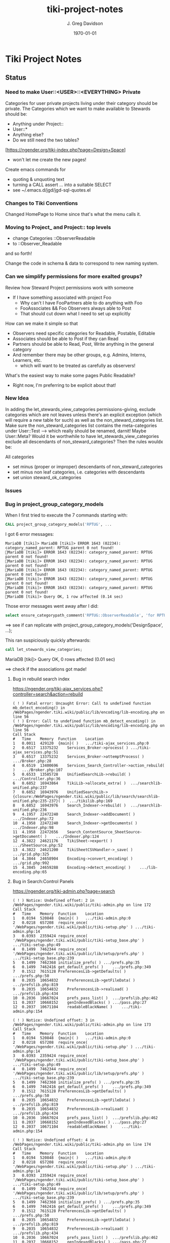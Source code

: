 #+TITLE: tiki-project-notes
#+DATE: \today
#+AUTHOR: J. Greg Davidson
#+EMAIL: greg.davidson@gmail.com
#+OPTIONS: ^:{}
#+latex_header: \usepackage[margin=0.5in]{geometry}

* Tiki Project Notes

** Status

*** Need to make User::<USER>::<EVERYTHING> Private

Categories for user private projects living under their category
should be private.  The Categories which we want to make available
to Stewards should be:
- Anything under Project::
- User::*
- Anything else?
- Do we still need the two tables?

[https://ngender.org/tiki-index.php?page=Design+Space]
- won't let me create the new pages!

Create emacs commands for
- quoting & unquoting text
- turning a CALL assert ... into a suitable SELECT
- see ~/.emacs.d/jgd/jgd-sql-quotes.el

*** Changes to Tiki Conventions

Changed HomePage to Home since that's what the menu calls it.

*** Moving to Project_ and Project:: top levels

- change Categories ::ObserverReadable
- to ::Observer_Readable
and so forth!

Change the code in schema & data to correspond to new naming system.


*** Can we simplify permissions for more exalted groups?

Review how Steward Project permissions work with someone
- If I have something associated with project Foo
	- Why can't I have FooPartners able to do anything with Foo
	- FooAssociates && Foo Observers always able to Post
	- That should cut down what I need to set up explicitly

How can we make it simple so that
- Observers need specific categories for Readable, Postable, Editable
- Associates should be able to Post if they can Read
- Partners should be able to Read, Post, Write anything in the general category
- And remember there may be other groups, e.g. Admins, Interns, Learners, etc.
	- which will want to be treated as carefully as observers!

What's the easiest way to make some pages Public Readable?
- Right now, I'm preferring to be explicit about that!

*** New Idea

In adding the let_stewards_view_categories
permissions-giving, exclude categories which are not leaves
unless there's an explicit exception (which will require a
new table for such) as well as the non_steward_categories
list.  Make sure the non_steward_categories list contains
the meta-categories under User::Test --> which really should
be renamed, darnit!  Maybe User::Meta?  Would it be
worthwhile to have let_stewards_view_categories exclude all
descendants of non_steward_categories?  Then the rules wouldx
be:

All categories
- set minus (proper or improper) descendants of non_steward_categories
- set minus non leaf categories, i.e. categories with descendants
- set union steward_ok_categories

*** Issues

*** Bug in project_group_category_models

When I first tried to execute the 7 commands starting with:
#+BEGIN_SRC sql
CALL project_group_category_models('RPTUG', ...
#+END_SRC
I got 6 error messages:
#+BEGIN_SRC
MariaDB [tiki]> MariaDB [tiki]> ERROR 1643 (02234): category_named_parent: RPTUG parent 0 not found!
MariaDB [tiki]> ERROR 1643 (02234): category_named_parent: RPTUG parent 0 not found!
MariaDB [tiki]> ERROR 1643 (02234): category_named_parent: RPTUG parent 0 not found!
MariaDB [tiki]> ERROR 1643 (02234): category_named_parent: RPTUG parent 0 not found!
MariaDB [tiki]> ERROR 1643 (02234): category_named_parent: RPTUG parent 0 not found!
MariaDB [tiki]> ERROR 1643 (02234): category_named_parent: RPTUG parent 0 not found!
MariaDB [tiki]> Query OK, 1 row affected (0.14 sec)
#+END_SRC
Those error messages went away after I did:
#+BEGIN_SRC sql
select ensure_categorypath_comment('RPTUG::ObserverReadable', 'for RPTUG');
#+END_SRC

==> see if can replicate with project_group_category_models('DesignSpace', ...);

This ran suspiciously quickly afterwards:
#+BEGIN_SRC sql
call let_stewards_view_categories;
#+END_SRC
MariaDB [tiki]> Query OK, 0 rows affected (0.01 sec)

==> check if the associations got made!

**** Bug in rebuild search index

https://ngender.org/tiki-ajax_services.php?controller=search&action=rebuild

#+BEGIN_SRC
( ! ) Fatal error: Uncaught Error: Call to undefined function mb_detect_encoding() in /WebPages/ngender.tiki.wiki/public/lib/encoding/lib-encoding.php on line 56
( ! ) Error: Call to undefined function mb_detect_encoding() in /WebPages/ngender.tiki.wiki/public/lib/encoding/lib-encoding.php on line 56
Call Stack
#	Time	Memory	Function	Location
1	0.0011	429120	{main}( )	.../tiki-ajax_services.php:0
2	0.6517	13375232	Services_Broker->process( )	.../tiki-ajax_services.php:51
3	0.6517	13375232	Services_Broker->attemptProcess( )	.../Broker.php:28
4	0.6519	13400696	Services_Search_Controller->action_rebuild( )	.../Broker.php:107
5	0.6533	13585728	UnifiedSearchLib->rebuild( )	.../Controller.php:36
6	0.6852	16943864	TikiLib->allocate_extra( )	.../searchlib-unified.php:237
7	0.6852	16943976	UnifiedSearchLib->{closure:/WebPages/ngender.tiki.wiki/public/lib/search/searchlib-unified.php:235-237}( )	.../tikilib.php:169
8	0.6852	16943976	Search_Indexer->rebuild( )	.../searchlib-unified.php:236
9	4.1957	22472240	Search_Indexer->addDocument( )	.../Indexer.php:72
10	4.1958	22472240	Search_Indexer->getDocuments( )	.../Indexer.php:98
11	4.1958	22472656	Search_ContentSource_SheetSource->getDocument( )	.../Indexer.php:124
12	4.3822	24621176	TikiSheet->export( )	.../SheetSource.php:52
13	4.3822	24621200	TikiSheetCSVHandler->_save( )	.../grid.php:325
14	4.3844	24658904	Encoding->convert_encoding( )	.../grid.php:992
15	4.3845	24659288	Encoding->detect_encoding( )	.../lib-encoding.php:65
#+END_SRC

**** Bug in Search:Control Panels

https://ngender.org/tiki-admin.php?page=search

#+BEGIN_SRC
( ! ) Notice: Undefined offset: 2 in /WebPages/ngender.tiki.wiki/public/tiki-admin.php on line 172
Call Stack
#	Time	Memory	Function	Location
1	0.0194	520848	{main}( )	.../tiki-admin.php:0
2	0.0218	657208	require_once( '/WebPages/ngender.tiki.wiki/public/tiki-setup.php' )	.../tiki-admin.php:14
3	0.0393	2359424	require_once( '/WebPages/ngender.tiki.wiki/public/tiki-setup_base.php' )	.../tiki-setup.php:49
4	0.1499	7462344	require_once( '/WebPages/ngender.tiki.wiki/public/lib/setup/prefs.php' )	.../tiki-setup_base.php:239
5	0.1499	7462368	initialize_prefs( )	.../prefs.php:35
6	0.1499	7462416	get_default_prefs( )	.../prefs.php:349
7	0.1512	7615128	PreferencesLib->getDefaults( )	.../prefs.php:50
8	0.2035	10654832	PreferencesLib->getFileData( )	.../prefslib.php:819
9	0.2035	10654832	PreferencesLib->realLoad( )	.../prefslib.php:434
10	0.2036	10667024	prefs_pass_list( )	.../prefslib.php:462
11	0.2037	10668152	genIndexedBlacks( )	.../pass.php:27
12	0.2037	10671104	readableBlackName( )	.../tiki-admin.php:154

( ! ) Notice: Undefined offset: 3 in /WebPages/ngender.tiki.wiki/public/tiki-admin.php on line 173
Call Stack
#	Time	Memory	Function	Location
1	0.0194	520848	{main}( )	.../tiki-admin.php:0
2	0.0218	657208	require_once( '/WebPages/ngender.tiki.wiki/public/tiki-setup.php' )	.../tiki-admin.php:14
3	0.0393	2359424	require_once( '/WebPages/ngender.tiki.wiki/public/tiki-setup_base.php' )	.../tiki-setup.php:49
4	0.1499	7462344	require_once( '/WebPages/ngender.tiki.wiki/public/lib/setup/prefs.php' )	.../tiki-setup_base.php:239
5	0.1499	7462368	initialize_prefs( )	.../prefs.php:35
6	0.1499	7462416	get_default_prefs( )	.../prefs.php:349
7	0.1512	7615128	PreferencesLib->getDefaults( )	.../prefs.php:50
8	0.2035	10654832	PreferencesLib->getFileData( )	.../prefslib.php:819
9	0.2035	10654832	PreferencesLib->realLoad( )	.../prefslib.php:434
10	0.2036	10667024	prefs_pass_list( )	.../prefslib.php:462
11	0.2037	10668152	genIndexedBlacks( )	.../pass.php:27
12	0.2037	10671104	readableBlackName( )	.../tiki-admin.php:154

( ! ) Notice: Undefined offset: 4 in /WebPages/ngender.tiki.wiki/public/tiki-admin.php on line 174
Call Stack
#	Time	Memory	Function	Location
1	0.0194	520848	{main}( )	.../tiki-admin.php:0
2	0.0218	657208	require_once( '/WebPages/ngender.tiki.wiki/public/tiki-setup.php' )	.../tiki-admin.php:14
3	0.0393	2359424	require_once( '/WebPages/ngender.tiki.wiki/public/tiki-setup_base.php' )	.../tiki-setup.php:49
4	0.1499	7462344	require_once( '/WebPages/ngender.tiki.wiki/public/lib/setup/prefs.php' )	.../tiki-setup_base.php:239
5	0.1499	7462368	initialize_prefs( )	.../prefs.php:35
6	0.1499	7462416	get_default_prefs( )	.../prefs.php:349
7	0.1512	7615128	PreferencesLib->getDefaults( )	.../prefs.php:50
8	0.2035	10654832	PreferencesLib->getFileData( )	.../prefslib.php:819
9	0.2035	10654832	PreferencesLib->realLoad( )	.../prefslib.php:434
10	0.2036	10667024	prefs_pass_list( )	.../prefslib.php:462
11	0.2037	10668152	genIndexedBlacks( )	.../pass.php:27
12	0.2037	10671104	readableBlackName( )	.../tiki-admin.php:154
#+END_SRC

**** let_stewards_view_categories is broken

It's running 0 times instead of 78 times.

tiki_p_view_categories is NOT getting in there!

**** copy_perms_grp_cat_grp_cat looks broken!

After getting unexpected data from:

#+BEGIN_SRC sql
SELECT count(permName), ug.groupName AS `groupName`
FROM users_objectpermissions uop, group_category_models gcm, users_groups ug
WHERE uop.groupName = ug.groupName AND gcm.group_model = ug.id
GROUP BY `groupName` ORDER BY `groupName`;
#+END_SRC

and getting

+-----------------+-----------------+
| count(permName) | groupName       |
+-----------------+-----------------+
|             350 | Project_Admins  |
+-----------------+-----------------+
|             352 | Project_Editors |
+-----------------+-----------------+
|             110 | Project_Posters |
+-----------------+-----------------+
|             112 | Project_Readers |
+-----------------+-----------------+

I did

#+BEGIN_SRC sql
CALL copy_perms_grp_cat_grp_cat(
	group_named('Project_Readers'), category_of_path('User::Test::Readable'),
	group_named('Project_Posters'), category_of_path('User::Test::Postable')
);
CALL copy_perms_grp_cat_grp_cat(
	group_named('Project_Posters'), category_of_path('User::Test::Postable'),
	group_named('Project_Editors'), category_of_path('User::Test::Editable')
);
#+END_SRC

only to get

+-----------------+-----------------+
| count(permName) | groupName       |
+-----------------+-----------------+
|             350 | Project_Admins  |
+-----------------+-----------------+
|             112 | Project_Editors |
+-----------------+-----------------+
|              70 | Project_Posters |
+-----------------+-----------------+
|             112 | Project_Readers |
+-----------------+-----------------+

where permission counts have gone down!

More evidence that something is rotten in Denmark:

#+BEGIN_SRC sql
CALL perms_grp_cat(group_named('Project_Readers'), category_of_path('User::Test::Readable')); -- 14 rows
CALL perms_grp_cat(group_named('Project_Posters'), category_of_path('User::Test::Postable')); -- 14 rows
CALL perms_grp_cat(group_named('Project_Editors'), category_of_path('User::Test::Editable'));; -- 14 rows
CALL perms_grp_cat(group_named('Project_Admins'), category_of_path('User::Test::Admin')); -- 70 rows
#+END_SRC


**** Image Uploads not working

An attempt to upload an image to a blog post
gave the error "Server does not support image manipulation".

**** Forums broken with data lost!

I have 10 or 11 forums but
(1) the GUI shows only 1 forum named admin
(2) table tiki_forms lists 10 forums, none named admin
(3) the posts to forum 9: C By Example Forum are all missing!

**** empty page versions are being inserted

When I was showing things to Kim last night (2017-6-6), a
couple of SkillsBank pages were mysteriously replaced by new
empty contents.  Rolling back fixed the problem.

OK, this just happened!  I went to edit a page to add
category SkillsBank
- https://ngender.org/tiki-editpage.php?page=Projects%3A+Business+Consulting
and when I went to edit it, it was empty!  I had to roll it
back.  Interestingly: I went ahead and added SkillsBank to
the bad version and when I did the rollback, it was still
there, so apparently category changes are not subject to
rollback.

It's looking like I'm failing to fetch the old content to
initialize the data!  But only sometimes.  I'm not seeing a
pattern.

Note: Do not try to delete current page version.  Instead,
roll back to the most recent version, check that it worked,
and then if desired delete the (now) previous version.

**** Categories not always being displayed

I also was just looking at 
https://ngender.org/tiki-index.php?page=The+Skills+Bank
and it wasn't showing any categories, even after refreshing.
After going in to edit and seeing that there were four
categories.  After I confirmed the edit, they show!

I suspect that many of the intended category permissions are not yet correct.

I know that many pages do not yet have the right categories.

**** Excessive permissions for some users

Some users still have too many permissions, e.g. Editor, in
order to allow them to function while the permissions are
not yet quite right.

**** Testing and Test-Strategies needed
Stewards functionality for Wiki pages seems to work.
- How can we test it better?
- How can we make it less kludgy?
- Can removing the kludginess help make scope > Wiki pages?

How to test that
	- CALL establish_group_category_models();
actually did its job?

I need some SQL code to test that all pages are associated
with at least one of the categories allowing editing!

*** Questions

How is tiki_p_edit set when a page is initially created,
i.e. when there's data from submitting a form and the page
does not exist yet?

How exactly is tiki_p_edit set when a page already exists?

What permissions and code determines whether a category will be shown for a new or existing page?

What permissions and code determines whether a category will
be editable (added/removed to/from) with a new or existing page?

Which pages (and other things) have neither
- an NGender Steward Category
- a *Editable Category

How can I conveniently see the permissions ON a category?

**** How do object types work with users_objectpermissions?

Which ids are used for the various types of objects to
construct the objectId in users_objectpermissions?

ObjectId = md5sum(concat( TYPE, ID )) but for this analysis,
let's pretend that it's a (TYPE, ID) pair.

| objectType | objectId.type | objectId.id | corresponding table | field in corresponding table |
|------------+---------------+-------------+---------------------+------------------------------|
| category   |               |             |                     |                              |
| calendar   |               |             |                     |                              |
| wiki page  |               |             |                     |                              |

Questions:
- Are objectType and objectId.type the same thing?
- What fieldname of what table corresponds to objectId.id
- for each possible value of objectId.type?
	-- Document in table above, please!

What is the full list of possible objectType names?

**** How do fields of table tiki_objects correspond to type-specific tables?

We have similar questions about table tiki_objects but w/o md5 confusion:

Correspondences between tiki_objects and the "master" table for each type:

+------------+----------+----------+----------+---------------------+
| type       | objectId | ItemId   | name     | corresponding table |
+------------+----------+----------+----------+---------------------+
| blog       |          | blobId   | title    | tiki_blogs          |
+------------+----------+----------+----------+---------------------+
| blog post  |          | postId   | title    | tiki_blog_posts     |
+------------+----------+----------+----------+---------------------+
| calendar   |          | id       |          |                     |
+------------+----------+----------+----------+---------------------+
| forum      |          | forumId  | name?    | tiki_forums         |
+------------+----------+----------+----------+---------------------+
| forum post |          | id       |          | ??                  |
+------------+----------+----------+----------+---------------------+
| wiki page  |          | pageName | pageName | wiki_pages          |
+------------+----------+----------+----------+---------------------+
objectId is a serial int so unique to this table.  ItemId
and name are both text.
Questions:
- How does ItemId differ from name?
	-- when type = 'wiki page' they are identical
	-- otherwise ItemId is an integer index
- What other type values are possible?
- Which table values correspond to the type values?
- Which fieldname corresponds to ItemId? To name?
- Please fill in in above table!

#+BEGIN_SRC sql
SELECT DISTINCT type FROM tiki_objects WHERE itemId REGEXP '^[[:digit:]]+$';
SELECT DISTINCT type FROM tiki_objects WHERE itemId <> `name`;
#+END_SRC
| type       |
|------------|
| blog       |
| blog post  |
| calendar   |
| forum      |
| forum post |

#+BEGIN_SRC sql
select distinct type from tiki_objects where NOT ( itemId REGEXP '^[[:digit:]]+$');
select distinct type from tiki_objects where itemId = `name`;
#+END_SRC
| type      |
|-----------|
| wiki page |

#+BEGIN_SRC sql
select itemId from tiki_objects where `type` = 'wiki page' limit 2;
#+END_SRC
| itemId            |
|-------------------|
| SandBox           |
| Abundance Culture |

#+BEGIN_SRC sql
select objectId from tiki_objects
where `type` = 'wiki pages'
and objectId not in (select pageName from tiki_pages);
#+END_SRC
--> empty set!

Note the off-by-1 errors: -- add some details of the odd-man-out!!

#+BEGIN_SRC sql
select count(*) from tiki_objects where `type` = 'blog post'; -- 11
select count(*) from tiki_blog_posts; -- 12

select count(*) from tiki_objects where `type` = 'blog'; -- 13
select count(*) from tiki_blogs; -- 14

select count(*) from tiki_objects where `type` = 'forum'; -- 9
select count(*) from tiki_forums; -- 10

select count(*) from tiki_objects where `type` = 'calendar'; -- 1
select count(*) from tiki_calendars; -- 2
#+END_SRC
- There doesn't seem to be a tiki table for Forum Posts!
- There doesn't seem to be a tiki table for Forum Topics!

#+BEGIN_EXAMPLE
$ grep 'CREATE TABLE.*forum' db/tiki.sql 
CREATE TABLE `tiki_forum_attachments` (
CREATE TABLE `tiki_forum_reads` (
CREATE TABLE `tiki_forums` (
CREATE TABLE `tiki_forums_queue` (
CREATE TABLE `tiki_forums_reported` (
#+END_EXAMPLE

#+BEGIN_SRC sql
select table_name from information_schema.tables
where table_schema = 'tiki' and table_name like '%forum%';
#+END_SRC
| table_name             |
|------------------------|
| tiki_forum_attachments |
| tiki_forum_reads       |
| tiki_forums            |
| tiki_forums_queue      |
| tiki_forums_reported   |

What is TABLE `tiki_user_postings`?

*** Infelicities
**** Wiki Page Category Paths not necessarily links

Some categories show up associated with a Web Page as text
rather than a link.  This is because the user lacks
permission to be shown a list of all of the Web Pages of
that category.  The infelicity is that some of the other
information about the category might be appropriate to be
shown, e.g. the description of the category.

**** Kludges:

**** categlib patch for Stewards

Really should be fixed in Perms.php Perms::get()

** Categorical Stewardship Project

Purpose: Leverage Default Groups with their Default
Categories to give users control over objects they create
and/or objects associated with their default category.

The full set of ngender_stewards features are invoked when
(1) feature_ngender_stewards == 'y'
(2) the user is a member of group Stewards
(3) the user has a default group and category

Stewards are allowed to create new objects - currently only wiki pages!!
New objects will be associated with the user's default category.

The SQL procedure make_stewards_be_stewards() will ensure
that
1. All Stewards have a default group named User_USERNAME.
2. All Steward's default gruops have a default category named User::USERNAME.
3. The permissions between a Steward's default group and
their default category are
- copied from group Stewards <-> category User::Test::Steward
- which should allow all or nearly all permissions

Additional questions:
- Should we create Group Steward if it doesn't exist? YES
- Should we have a settable format for Default Group Names? NO for now
- Should we have a settable format and/or parent for Default Categories? User:: or User::Test::
- Should different users have a different parent for their Default Categories? NO for now
- Should it be OK for a Steward to delete their Default
  Category from an object which they created? YES

For maximum simplicity, when feature_categorical_stewardship == 'y'
- Ensure Group Steward exists
- Ensure Category User exists
- When a regular user is created with Group Steward
	- Create their Default Group as User_TheirUserName
	- Create their Default Category as User::TheirUserName
	- Ensure their Default Category has suitable permissions
		- Avoid permission of being able to add other objects to it!!
		- Never allow that permission for a Default Category?
- Test account names begin with Z[:uppercase_alpha:]
	- Test account default categories are User::Test::TheirUserName
- Permissions can be copied from a model
	- Model permissions are those between a model group and a model category
	- Model categories are User::Test::<NAME>

These conventions could be made more obvious??
- Category parents could be
	- Steward::
	- Model::
- Groups could be more obvious
	-  prefix could be Steward_ or Model_
	- Steward_* groups could inherit from Stewards
	- Model_* groups could inherit from Models


*** [DONE] First Project: Setup Users with Default Groups with Default Categories

Did it with sql!

Extra credit: Create it as an admin check box.

*** Second Project: Fix Tiki Categories so that
1) [DONE] Any object created newly by a user is associated with that users' Default Category, if any.
2) A user can do anything they like with an object associated with their Default Category, including
	1) [DONE] In editing, See all possible categories (--> but consider having a list of "hidden" categories)
	2) [TODO] Edit the categories associated with their object

*** owner vs. creator vs. user

#+BEGIN_SRC sql
TABLE tiki_user_tasks
	user varchar(200) NOT NULL DEFAULT '',             -- task user
	creator varchar(200) NOT NULL,                     -- username of creator
#+END_SRC

*** SELECT LIKE owner

#+BEGIN_SRC sql
SELECT table_name,column_name,DATA_TYPE FROM `COLUMNS`
WHERE TABLE_SCHEMA='tiki' and COLUMN_NAME = 'owner'
#+END_SRC

#+BEGIN_SRC sql
SELECT table_name,column_name,DATA_TYPE FROM `COLUMNS`
WHERE TABLE_SCHEMA='tiki' and COLUMN_NAME like '%owner%'
#+END_SRC

+------------+--------------+-----------+
| table_name | column_name  | DATA_TYPE |
+------------+--------------+-----------+
| tiki_blogs | always_owner | char      |
+------------+--------------+-----------+

*** SELECT LIKE creator

#+BEGIN_SRC sql
SELECT table_name,column_name,DATA_TYPE FROM `COLUMNS`
WHERE TABLE_SCHEMA='tiki' and COLUMN_NAME = 'creator'
#+END_SRC

+-----------------+-------------+-----------+
| table_name      | column_name | DATA_TYPE |
+-----------------+-------------+-----------+
| tiki_pages      | creator     | varchar   |
+-----------------+-------------+-----------+
| tiki_user_tasks | creator     | varchar   |
+-----------------+-------------+-----------+

#+BEGIN_SRC sql
SELECT table_name,column_name,DATA_TYPE FROM `COLUMNS`
WHERE TABLE_SCHEMA='tiki' and COLUMN_NAME like '%creator%'
#+END_SRC

+-------------------------+-------------------+-----------+
| table_name              | column_name       | DATA_TYPE |
+-------------------------+-------------------+-----------+
| tiki_article_types      | creator_edit      | varchar   |
+-------------------------+-------------------+-----------+
| tiki_file_galleries     | show_creator      | char      |
+-------------------------+-------------------+-----------+
| tiki_pages              | creator           | varchar   |
+-------------------------+-------------------+-----------+
| tiki_user_tasks         | creator           | varchar   |
+-------------------------+-------------------+-----------+
| tiki_user_tasks         | rights_by_creator | char      |
+-------------------------+-------------------+-----------+
| tiki_user_tasks_history | accepted_creator  | char      |
+-------------------------+-------------------+-----------+

*** SELECT LIKE user

#+BEGIN_SRC sql
SELECT table_name,column_name,DATA_TYPE FROM `COLUMNS`
WHERE TABLE_SCHEMA='tiki' and COLUMN_NAME = 'userid'
#+END_SRC

+-------------------------+-------------+-----------+
| table_name              | column_name | DATA_TYPE |
+-------------------------+-------------+-----------+
| tiki_credits            | userId      | int       |
+-------------------------+-------------+-----------+
| tiki_credits_usage      | userId      | int       |
+-------------------------+-------------+-----------+
| tiki_download           | userId      | int       |
+-------------------------+-------------+-----------+
| tiki_language           | userId      | int       |
+-------------------------+-------------+-----------+
| tiki_payment_received   | userId      | int       |
+-------------------------+-------------+-----------+
| tiki_payment_requests   | userId      | int       |
+-------------------------+-------------+-----------+
| tiki_search_queries     | userId      | int       |
+-------------------------+-------------+-----------+
| tiki_user_login_cookies | userId      | int       |
+-------------------------+-------------+-----------+
| tiki_user_monitors      | userId      | int       |
+-------------------------+-------------+-----------+
| users_usergroups        | userId      | int       |
+-------------------------+-------------+-----------+
| users_users             | userId      | int       |
+-------------------------+-------------+-----------+

#+BEGIN_SRC sql
SELECT table_name,column_name,DATA_TYPE FROM `COLUMNS`
WHERE TABLE_SCHEMA='tiki' and COLUMN_NAME LIKE '%user%id%'
#+END_SRC

+----------------------------+----------------------------+-----------+
| table_name                 | column_name                | DATA_TYPE |
+----------------------------+----------------------------+-----------+
| index_582a38baa4237        | tracker_field_user_skypeid | text      |
+----------------------------+----------------------------+-----------+
| tiki_acct_account          | accountUserId              | int       |
+----------------------------+----------------------------+-----------+
| tiki_credits               | userId                     | int       |
+----------------------------+----------------------------+-----------+
| tiki_credits_usage         | userId                     | int       |
+----------------------------+----------------------------+-----------+
| tiki_download              | userId                     | int       |
+----------------------------+----------------------------+-----------+
| tiki_language              | userId                     | int       |
+----------------------------+----------------------------+-----------+
| tiki_live_support_requests | user_id                    | varchar   |
+----------------------------+----------------------------+-----------+
| tiki_payment_received      | userId                     | int       |
+----------------------------+----------------------------+-----------+
| tiki_payment_requests      | userId                     | int       |
+----------------------------+----------------------------+-----------+
| tiki_search_queries        | userId                     | int       |
+----------------------------+----------------------------+-----------+
| tiki_user_answers          | userResultId               | int       |
+----------------------------+----------------------------+-----------+
| tiki_user_answers_uploads  | userResultId               | int       |
+----------------------------+----------------------------+-----------+
| tiki_user_login_cookies    | userId                     | int       |
+----------------------------+----------------------------+-----------+
| tiki_user_monitors         | userId                     | int       |
+----------------------------+----------------------------+-----------+
| tiki_user_quizzes          | userResultId               | int       |
+----------------------------+----------------------------+-----------+
| users_groups               | usersTrackerId             | int       |
+----------------------------+----------------------------+-----------+
| users_groups               | usersFieldId               | int       |
+----------------------------+----------------------------+-----------+
| users_groups               | registrationUsersFieldIds  | text      |
+----------------------------+----------------------------+-----------+
| users_usergroups           | userId                     | int       |
+----------------------------+----------------------------+-----------+
| users_users                | userId                     | int       |
+----------------------------+----------------------------+-----------+

#+BEGIN_SRC sql
SELECT table_name,column_name,DATA_TYPE FROM `COLUMNS`
WHERE TABLE_SCHEMA='tiki' and COLUMN_NAME = 'user'
#+END_SRC

+-------------------------------+-------------+-----------+
| table_name                    | column_name | DATA_TYPE |
+-------------------------------+-------------+-----------+
| messu_archive                 | user        | varchar   |
+-------------------------------+-------------+-----------+
| messu_messages                | user        | varchar   |
+-------------------------------+-------------+-----------+
| messu_sent                    | user        | varchar   |
+-------------------------------+-------------+-----------+
| tiki_actionlog                | user        | varchar   |
+-------------------------------+-------------+-----------+
| tiki_banning                  | user        | varchar   |
+-------------------------------+-------------+-----------+
| tiki_blogs                    | user        | varchar   |
+-------------------------------+-------------+-----------+
| tiki_blog_posts               | user        | varchar   |
+-------------------------------+-------------+-----------+
| tiki_calendars                | user        | varchar   |
+-------------------------------+-------------+-----------+
| tiki_calendar_items           | user        | varchar   |
+-------------------------------+-------------+-----------+
| tiki_calendar_recurrence      | user        | varchar   |
+-------------------------------+-------------+-----------+
| tiki_files                    | user        | varchar   |
+-------------------------------+-------------+-----------+
| tiki_file_drafts              | user        | varchar   |
+-------------------------------+-------------+-----------+
| tiki_file_galleries           | user        | varchar   |
+-------------------------------+-------------+-----------+
| tiki_forums_queue             | user        | varchar   |
+-------------------------------+-------------+-----------+
| tiki_forums_reported          | user        | varchar   |
+-------------------------------+-------------+-----------+
| tiki_forum_reads              | user        | varchar   |
+-------------------------------+-------------+-----------+
| tiki_freetagged_objects       | user        | varchar   |
+-------------------------------+-------------+-----------+
| tiki_galleries                | user        | varchar   |
+-------------------------------+-------------+-----------+
| tiki_goal_events              | user        | varchar   |
+-------------------------------+-------------+-----------+
| tiki_history                  | user        | varchar   |
+-------------------------------+-------------+-----------+
| tiki_images                   | user        | varchar   |
+-------------------------------+-------------+-----------+
| tiki_live_support_messages    | user        | varchar   |
+-------------------------------+-------------+-----------+
| tiki_live_support_operators   | user        | varchar   |
+-------------------------------+-------------+-----------+
| tiki_live_support_requests    | user        | varchar   |
+-------------------------------+-------------+-----------+
| tiki_mailin_accounts          | user        | varchar   |
+-------------------------------+-------------+-----------+
| tiki_minical_events           | user        | varchar   |
+-------------------------------+-------------+-----------+
| tiki_minical_topics           | user        | varchar   |
+-------------------------------+-------------+-----------+
| tiki_minichat                 | user        | varchar   |
+-------------------------------+-------------+-----------+
| tiki_pages                    | user        | varchar   |
+-------------------------------+-------------+-----------+
| tiki_page_footnotes           | user        | varchar   |
+-------------------------------+-------------+-----------+
| tiki_semaphores               | user        | varchar   |
+-------------------------------+-------------+-----------+
| tiki_sessions                 | user        | varchar   |
+-------------------------------+-------------+-----------+
| tiki_sheet_values             | user        | varchar   |
+-------------------------------+-------------+-----------+
| tiki_shoutbox                 | user        | varchar   |
+-------------------------------+-------------+-----------+
| tiki_suggested_faq_questions  | user        | varchar   |
+-------------------------------+-------------+-----------+
| tiki_tags                     | user        | varchar   |
+-------------------------------+-------------+-----------+
| tiki_tracker_item_attachments | user        | varchar   |
+-------------------------------+-------------+-----------+
| tiki_url_shortener            | user        | varchar   |
+-------------------------------+-------------+-----------+
| tiki_userfiles                | user        | varchar   |
+-------------------------------+-------------+-----------+
| tiki_userpoints               | user        | varchar   |
+-------------------------------+-------------+-----------+
| tiki_user_assigned_modules    | user        | varchar   |
+-------------------------------+-------------+-----------+
| tiki_user_bookmarks_folders   | user        | varchar   |
+-------------------------------+-------------+-----------+
| tiki_user_bookmarks_urls      | user        | varchar   |
+-------------------------------+-------------+-----------+
| tiki_user_mail_accounts       | user        | varchar   |
+-------------------------------+-------------+-----------+
| tiki_user_menus               | user        | varchar   |
+-------------------------------+-------------+-----------+
| tiki_user_notes               | user        | varchar   |
+-------------------------------+-------------+-----------+
| tiki_user_postings            | user        | varchar   |
+-------------------------------+-------------+-----------+
| tiki_user_preferences         | user        | varchar   |
+-------------------------------+-------------+-----------+
| tiki_user_quizzes             | user        | varchar   |
+-------------------------------+-------------+-----------+
| tiki_user_reports             | user        | varchar   |
+-------------------------------+-------------+-----------+
| tiki_user_reports_cache       | user        | varchar   |
+-------------------------------+-------------+-----------+
| tiki_user_taken_quizzes       | user        | varchar   |
+-------------------------------+-------------+-----------+
| tiki_user_tasks               | user        | varchar   |
+-------------------------------+-------------+-----------+
| tiki_user_votings             | user        | varchar   |
+-------------------------------+-------------+-----------+
| tiki_user_watches             | user        | varchar   |
+-------------------------------+-------------+-----------+
| tiki_webmail_contacts         | user        | varchar   |
+-------------------------------+-------------+-----------+
| tiki_webmail_contacts_fields  | user        | varchar   |
+-------------------------------+-------------+-----------+
| tiki_webmail_messages         | user        | varchar   |
+-------------------------------+-------------+-----------+
| tiki_wiki_attachments         | user        | varchar   |
+-------------------------------+-------------+-----------+

#+BEGIN_SRC sql
SELECT table_name,column_name, DATA_TYPE
FROM `COLUMNS`
WHERE TABLE_SCHEMA='tiki'
AND COLUMN_NAME LIKE '%user%'
AND table_name NOT LIKE 'index%'
ORDER BY table_name, column_name
#+END_SRC

+-------------------------------+---------------------------+-----------+
| table_name                    | column_name               | DATA_TYPE |
+-------------------------------+---------------------------+-----------+
| messu_archive                 | user                      | varchar   |
+-------------------------------+---------------------------+-----------+
| messu_archive                 | user_bcc                  | text      |
+-------------------------------+---------------------------+-----------+
| messu_archive                 | user_cc                   | text      |
+-------------------------------+---------------------------+-----------+
| messu_archive                 | user_from                 | varchar   |
+-------------------------------+---------------------------+-----------+
| messu_archive                 | user_to                   | text      |
+-------------------------------+---------------------------+-----------+
| messu_messages                | user                      | varchar   |
+-------------------------------+---------------------------+-----------+
| messu_messages                | user_bcc                  | text      |
+-------------------------------+---------------------------+-----------+
| messu_messages                | user_cc                   | text      |
+-------------------------------+---------------------------+-----------+
| messu_messages                | user_from                 | varchar   |
+-------------------------------+---------------------------+-----------+
| messu_messages                | user_to                   | text      |
+-------------------------------+---------------------------+-----------+
| messu_sent                    | user                      | varchar   |
+-------------------------------+---------------------------+-----------+
| messu_sent                    | user_bcc                  | text      |
+-------------------------------+---------------------------+-----------+
| messu_sent                    | user_cc                   | text      |
+-------------------------------+---------------------------+-----------+
| messu_sent                    | user_from                 | varchar   |
+-------------------------------+---------------------------+-----------+
| messu_sent                    | user_to                   | text      |
+-------------------------------+---------------------------+-----------+
| tiki_acct_account             | accountUserId             | int       |
+-------------------------------+---------------------------+-----------+
| tiki_actionlog                | user                      | varchar   |
+-------------------------------+---------------------------+-----------+
| tiki_auth_tokens              | createUser                | char      |
+-------------------------------+---------------------------+-----------+
| tiki_auth_tokens              | userPrefix                | varchar   |
+-------------------------------+---------------------------+-----------+
| tiki_banners                  | maxUserImpressions        | int       |
+-------------------------------+---------------------------+-----------+
| tiki_banning                  | user                      | varchar   |
+-------------------------------+---------------------------+-----------+
| tiki_blogs                    | user                      | varchar   |
+-------------------------------+---------------------------+-----------+
| tiki_blog_posts               | user                      | varchar   |
+-------------------------------+---------------------------+-----------+
| tiki_calendars                | user                      | varchar   |
+-------------------------------+---------------------------+-----------+
| tiki_calendar_items           | user                      | varchar   |
+-------------------------------+---------------------------+-----------+
| tiki_calendar_recurrence      | user                      | varchar   |
+-------------------------------+---------------------------+-----------+
| tiki_calendar_roles           | username                  | varchar   |
+-------------------------------+---------------------------+-----------+
| tiki_chat_channels            | max_users                 | int       |
+-------------------------------+---------------------------+-----------+
| tiki_comments                 | userName                  | varchar   |
+-------------------------------+---------------------------+-----------+
| tiki_comments                 | user_ip                   | varchar   |
+-------------------------------+---------------------------+-----------+
| tiki_copyrights               | userName                  | varchar   |
+-------------------------------+---------------------------+-----------+
| tiki_credits                  | userId                    | int       |
+-------------------------------+---------------------------+-----------+
| tiki_credits_usage            | userId                    | int       |
+-------------------------------+---------------------------+-----------+
| tiki_download                 | userId                    | int       |
+-------------------------------+---------------------------+-----------+
| tiki_files                    | lastModifUser             | varchar   |
+-------------------------------+---------------------------+-----------+
| tiki_files                    | user                      | varchar   |
+-------------------------------+---------------------------+-----------+
| tiki_file_drafts              | user                      | varchar   |
+-------------------------------+---------------------------+-----------+
| tiki_file_galleries           | show_last_user            | char      |
+-------------------------------+---------------------------+-----------+
| tiki_file_galleries           | user                      | varchar   |
+-------------------------------+---------------------------+-----------+
| tiki_forums                   | inbound_pop_user          | varchar   |
+-------------------------------+---------------------------+-----------+
| tiki_forums_queue             | user                      | varchar   |
+-------------------------------+---------------------------+-----------+
| tiki_forums_reported          | user                      | varchar   |
+-------------------------------+---------------------------+-----------+
| tiki_forum_reads              | user                      | varchar   |
+-------------------------------+---------------------------+-----------+
| tiki_freetagged_objects       | user                      | varchar   |
+-------------------------------+---------------------------+-----------+
| tiki_galleries                | showuser                  | char      |
+-------------------------------+---------------------------+-----------+
| tiki_galleries                | user                      | varchar   |
+-------------------------------+---------------------------+-----------+
| tiki_goal_events              | user                      | varchar   |
+-------------------------------+---------------------------+-----------+
| tiki_groupalert               | displayEachuser           | char      |
+-------------------------------+---------------------------+-----------+
| tiki_history                  | user                      | varchar   |
+-------------------------------+---------------------------+-----------+
| tiki_images                   | user                      | varchar   |
+-------------------------------+---------------------------+-----------+
| tiki_invited                  | used_on_user              | varchar   |
+-------------------------------+---------------------------+-----------+
| tiki_language                 | userId                    | int       |
+-------------------------------+---------------------------+-----------+
| tiki_live_support_messages    | user                      | varchar   |
+-------------------------------+---------------------------+-----------+
| tiki_live_support_messages    | username                  | varchar   |
+-------------------------------+---------------------------+-----------+
| tiki_live_support_operators   | user                      | varchar   |
+-------------------------------+---------------------------+-----------+
| tiki_live_support_requests    | tiki_user                 | varchar   |
+-------------------------------+---------------------------+-----------+
| tiki_live_support_requests    | user                      | varchar   |
+-------------------------------+---------------------------+-----------+
| tiki_live_support_requests    | user_id                   | varchar   |
+-------------------------------+---------------------------+-----------+
| tiki_logs                     | loguser                   | varchar   |
+-------------------------------+---------------------------+-----------+
| tiki_mailin_accounts          | user                      | varchar   |
+-------------------------------+---------------------------+-----------+
| tiki_mailin_accounts          | username                  | varchar   |
+-------------------------------+---------------------------+-----------+
| tiki_menu_options             | userlevel                 | int       |
+-------------------------------+---------------------------+-----------+
| tiki_minical_events           | user                      | varchar   |
+-------------------------------+---------------------------+-----------+
| tiki_minical_topics           | user                      | varchar   |
+-------------------------------+---------------------------+-----------+
| tiki_minichat                 | user                      | varchar   |
+-------------------------------+---------------------------+-----------+
| tiki_newsletters              | allowUserSub              | char      |
+-------------------------------+---------------------------+-----------+
| tiki_newsletters              | users                     | int       |
+-------------------------------+---------------------------+-----------+
| tiki_newsletter_subscriptions | isUser                    | char      |
+-------------------------------+---------------------------+-----------+
| tiki_object_scores            | triggerUser               | varchar   |
+-------------------------------+---------------------------+-----------+
| tiki_pages                    | user                      | varchar   |
+-------------------------------+---------------------------+-----------+
| tiki_page_footnotes           | user                      | varchar   |
+-------------------------------+---------------------------+-----------+
| tiki_payment_received         | userId                    | int       |
+-------------------------------+---------------------------+-----------+
| tiki_payment_requests         | userId                    | int       |
+-------------------------------+---------------------------+-----------+
| tiki_received_articles        | receivedFromUser          | varchar   |
+-------------------------------+---------------------------+-----------+
| tiki_received_pages           | receivedFromUser          | varchar   |
+-------------------------------+---------------------------+-----------+
| tiki_search_queries           | userId                    | int       |
+-------------------------------+---------------------------+-----------+
| tiki_semaphores               | user                      | varchar   |
+-------------------------------+---------------------------+-----------+
| tiki_sent_newsletters         | users                     | int       |
+-------------------------------+---------------------------+-----------+
| tiki_sessions                 | user                      | varchar   |
+-------------------------------+---------------------------+-----------+
| tiki_sheet_values             | user                      | varchar   |
+-------------------------------+---------------------------+-----------+
| tiki_shoutbox                 | user                      | varchar   |
+-------------------------------+---------------------------+-----------+
| tiki_suggested_faq_questions  | user                      | varchar   |
+-------------------------------+---------------------------+-----------+
| tiki_tags                     | user                      | varchar   |
+-------------------------------+---------------------------+-----------+
| tiki_tracker_item_attachments | user                      | varchar   |
+-------------------------------+---------------------------+-----------+
| tiki_url_shortener            | user                      | varchar   |
+-------------------------------+---------------------------+-----------+
| tiki_userfiles                | user                      | varchar   |
+-------------------------------+---------------------------+-----------+
| tiki_userpoints               | user                      | varchar   |
+-------------------------------+---------------------------+-----------+
| tiki_user_answers             | userResultId              | int       |
+-------------------------------+---------------------------+-----------+
| tiki_user_answers_uploads     | userResultId              | int       |
+-------------------------------+---------------------------+-----------+
| tiki_user_assigned_modules    | user                      | varchar   |
+-------------------------------+---------------------------+-----------+
| tiki_user_bookmarks_folders   | user                      | varchar   |
+-------------------------------+---------------------------+-----------+
| tiki_user_bookmarks_urls      | user                      | varchar   |
+-------------------------------+---------------------------+-----------+
| tiki_user_login_cookies       | userId                    | int       |
+-------------------------------+---------------------------+-----------+
| tiki_user_mailin_struct       | username                  | varchar   |
+-------------------------------+---------------------------+-----------+
| tiki_user_mail_accounts       | user                      | varchar   |
+-------------------------------+---------------------------+-----------+
| tiki_user_mail_accounts       | username                  | varchar   |
+-------------------------------+---------------------------+-----------+
| tiki_user_menus               | user                      | varchar   |
+-------------------------------+---------------------------+-----------+
| tiki_user_monitors            | userId                    | int       |
+-------------------------------+---------------------------+-----------+
| tiki_user_notes               | user                      | varchar   |
+-------------------------------+---------------------------+-----------+
| tiki_user_postings            | user                      | varchar   |
+-------------------------------+---------------------------+-----------+
| tiki_user_preferences         | user                      | varchar   |
+-------------------------------+---------------------------+-----------+
| tiki_user_quizzes             | user                      | varchar   |
+-------------------------------+---------------------------+-----------+
| tiki_user_quizzes             | userResultId              | int       |
+-------------------------------+---------------------------+-----------+
| tiki_user_reports             | user                      | varchar   |
+-------------------------------+---------------------------+-----------+
| tiki_user_reports_cache       | user                      | varchar   |
+-------------------------------+---------------------------+-----------+
| tiki_user_taken_quizzes       | user                      | varchar   |
+-------------------------------+---------------------------+-----------+
| tiki_user_tasks               | user                      | varchar   |
+-------------------------------+---------------------------+-----------+
| tiki_user_tasks_history       | accepted_user             | char      |
+-------------------------------+---------------------------+-----------+
| tiki_user_votings             | user                      | varchar   |
+-------------------------------+---------------------------+-----------+
| tiki_user_watches             | user                      | varchar   |
+-------------------------------+---------------------------+-----------+
| tiki_webmail_contacts         | user                      | varchar   |
+-------------------------------+---------------------------+-----------+
| tiki_webmail_contacts_fields  | user                      | varchar   |
+-------------------------------+---------------------------+-----------+
| tiki_webmail_messages         | user                      | varchar   |
+-------------------------------+---------------------------+-----------+
| tiki_wiki_attachments         | user                      | varchar   |
+-------------------------------+---------------------------+-----------+
| users_groups                  | registrationUsersFieldIds | text      |
+-------------------------------+---------------------------+-----------+
| users_groups                  | userChoice                | char      |
+-------------------------------+---------------------------+-----------+
| users_groups                  | usersFieldId              | int       |
+-------------------------------+---------------------------+-----------+
| users_groups                  | usersTrackerId            | int       |
+-------------------------------+---------------------------+-----------+
| users_usergroups              | userId                    | int       |
+-------------------------------+---------------------------+-----------+
| users_users                   | userId                    | int       |
+-------------------------------+---------------------------+-----------+

+---------------------------+
| tiki_calendar_categories  |
+---------------------------+
| tiki_categories           |
+---------------------------+
| tiki_categorized_objects  |
+---------------------------+
| tiki_category_objects     |
+---------------------------+
| tiki_category_sites       |
+---------------------------+
| tiki_directory_categories |
+---------------------------+
| tiki_related_categories   |
+---------------------------+
| tiki_theme_control_categs |
+---------------------------+
*** Things about creator and user
In tikilib.php, there is
#+BEGIN_SRC sql
function create_page(
	$name, $hits, $data, $lastModif, $comment,
	$user = 'admin', $ip = '0.0.0.0',
	$description = '', $lang='', $is_html = false,
	$hash=null, $wysiwyg=NULL,
	$wiki_authors_style='', $minor=0, $created=''
)
#+END_SRC
In there we set user and creator to the loggin user.

** Categorical Project Management

Categorical Project Management allows for the administrator
to easily set up categories for any project hosted on a
given Tiki such that users can manage all normal permissions
on all project resources through the category system.
	 
See
- [[file:tiki-ngender-schema.sql]]
- [[file:tiki-ngender-data.sql]]

*** convert Tiki's Tables from MyISAM to innodb
	 
In order to convert Tiki's Tables from MyISAM to innodb we must to either:
	 
#+BEGIN_SRC sql
update  tiki_preferences set value = 'n' where name = 'feature_search_fulltext';
insert into tiki_preferences (name, value) values ('feature_search_fulltext', 'n');
	- or even better as an upsert!!
#+END_SRC

This would work if name was a primary key which, yay, it is!
#+BEGIN_SRC sql
describe tiki_preferences; 
#+END_SRC
+-------+--------------+------+-----+---------+-------+
| Field | Type         | Null | Key | Default | Extra |
+-------+--------------+------+-----+---------+-------+
| name  | varchar(255) | NO   | PRI |         |       |
| value | text         | YES  |     | NULL    |       |
+-------+--------------+------+-----+---------+-------+

#+BEGIN_SRC sql
INSERT INTO tiki_preferences (name, value)
VALUES ('feature_categorical_stewardship', 'y')
ON DUPLICATE KEY
UPDATE value = 'y';
#+END_SRC

Upsert example online:
#+BEGIN_SRC sql
INSERT INTO `usage`
(`thing_id`, `times_used`, `first_time_used`)
VALUES
(4815162342, 1, NOW())
ON DUPLICATE KEY UPDATE
`times_used` = `times_used` + 1
#+END_SRC

See:
- [[file:/Tiki/db/tiki_innodb.sql]]
- [[file:/Tiki/NGender/Tiki/db/tiki_convert_myisam_to_innodb.sql]]

** Procedure and Function Experiments 

*** User Default Group and Default Category

[[file:tiki-project.sql][tiki-project.sql]]
	 
*** Object In Category

Categories have Single-Inheritance

Rewrite these functions to just use loops!

#+BEGIN_SRC sql
DELIMITER //
CREATE DEFINER=`phpmyadmin`@`localhost` FUNCTION `cat_in_super`(cat_id int, super_id int) RETURNS int(11)
    READS SQL DATA
BEGIN
 DECLARE recur_id int;
 DECLARE found_cat_id int DEFAULT 0;
 DECLARE no_more int DEFAULT 0;
 DEClARE cat_cursor CURSOR FOR 
 SELECT parentId FROM tiki_categories WHERE categId = super_id;
 DECLARE CONTINUE HANDLER FOR NOT FOUND SET no_more = 1;
 OPEN cat_cursor;
 LOOP
  FETCH cat_cursor INTO found_cat_id;
  IF no_more = 1 THEN CLOSE cat_cursor; RETURN 0; END IF;
  IF found_cat_id = cat_id THEN CLOSE cat_cursor; RETURN cat_id; END IF;
  SET recur_id = obj_in_cat(cat_id, found_cat_id);
  IF recur_id <> 0 THEN CLOSE cat_cursor; RETURN recur_id; END IF;
 END LOOP;
END//
DELIMITER ;
#+END_SRC

#+BEGIN_SRC sql
DELIMITER //
CREATE DEFINER=`phpmyadmin`@`localhost` FUNCTION `obj_in_cat`(obj_id int, cat_id int) RETURNS int(11)
    READS SQL DATA
BEGIN
 DECLARE recur_id int;
 DECLARE found_cat_id int DEFAULT 0;
 DECLARE no_more int DEFAULT 0;
 DEClARE cat_cursor CURSOR FOR 
 SELECT parentId FROM tiki_categories WHERE categId = cat_id;
 DECLARE CONTINUE HANDLER FOR NOT FOUND SET no_more = 1;
 SELECT categId INTO found_cat_id 
 FROM tiki_category_objects WHERE categId = cat_id AND catObjectId = obj_id ;
 IF found_cat_id <> 0 THEN RETURN found_cat_id; END IF;
 OPEN cat_cursor;
 LOOP
  FETCH cat_cursor INTO found_cat_id;
  IF no_more = 1 THEN CLOSE cat_cursor; RETURN 0; END IF;
  SET recur_id = cat_in_super(cat_id, found_cat_id);
  IF recur_id <> 0 THEN CLOSE cat_cursor; RETURN recur_id; END IF;
 END LOOP;
END//
DELIMITER ;
#+END_SRC

*** User In Group and Group In Group

Groups have Multiple-Inheritance.

Rewrite these functions to use recursion to search the group hierarchies.

#+BEGIN_SRC sql
DELIMITER //
CREATE DEFINER=`phpmyadmin`@`localhost` FUNCTION `cat_in_super`(cat_id int, super_id int) RETURNS int(11)
    READS SQL DATA
BEGIN
 DECLARE recur_id int;
 DECLARE found_cat_id int DEFAULT 0;
 DECLARE no_more int DEFAULT 0;
 DEClARE cat_cursor CURSOR FOR 
 SELECT parentId FROM tiki_categories WHERE categId = super_id;
 DECLARE CONTINUE HANDLER FOR NOT FOUND SET no_more = 1;
 OPEN cat_cursor;
 LOOP
  FETCH cat_cursor INTO found_cat_id;
  IF no_more = 1 THEN CLOSE cat_cursor; RETURN 0; END IF;
  IF found_cat_id = cat_id THEN CLOSE cat_cursor; RETURN cat_id; END IF;
  SET recur_id = obj_in_cat(cat_id, found_cat_id);
  IF recur_id <> 0 THEN CLOSE cat_cursor; RETURN recur_id; END IF;
 END LOOP;
END//
DELIMITER ;
#+END_SRC

#+BEGIN_SRC sql
DELIMITER //
CREATE DEFINER=`phpmyadmin`@`localhost` FUNCTION `obj_in_cat`(obj_id int, cat_id int) RETURNS int(11)
    READS SQL DATA
BEGIN
 DECLARE recur_id int;
 DECLARE found_cat_id int DEFAULT 0;
 DECLARE no_more int DEFAULT 0;
 DEClARE cat_cursor CURSOR FOR 
 SELECT parentId FROM tiki_categories WHERE categId = cat_id;
 DECLARE CONTINUE HANDLER FOR NOT FOUND SET no_more = 1;
 SELECT categId INTO found_cat_id 
 FROM tiki_category_objects WHERE categId = cat_id AND catObjectId = obj_id ;
 IF found_cat_id <> 0 THEN RETURN found_cat_id; END IF;
 OPEN cat_cursor;
 LOOP
  FETCH cat_cursor INTO found_cat_id;
  IF no_more = 1 THEN CLOSE cat_cursor; RETURN 0; END IF;
  SET recur_id = cat_in_super(cat_id, found_cat_id);
  IF recur_id <> 0 THEN CLOSE cat_cursor; RETURN recur_id; END IF;
 END LOOP;
END//
DELIMITER ;
#+END_SRC

*** Possible Problems

** Tiki Key Files
*** Tiki MySQL Schema Files
[[file:../db/tiki.sql]]
[[file:tiki-ngender.sql]]
[[file:tiki-ngender-schema.sql]]
[[file:tiki-ngender-data.sql]]
*** Tiki Features
Tiki features are stored in a number of files under [[file:../lib/prefs]]
#+BEGIN_SRC sh
(cd /Tiki/lib/prefs ; grep -l "'name'" *.php)
(cd /Tiki/lib/prefs ; grep -w 'prefs[a-z_]*list(' *.php)
#+END_SRC

[[file:../lib/prefs/feature.php]]
[[file:../lib/prefs/global.php]]
** Features 

https://dev.tiki.org/Create+a+new+preference?highlight=creating+new+preferences

in feature.php look at
- feature_dummy
- feature_ngender_ownership
- hmm, this code does not seem to be used anywhere
- is it obsoleted by table tiki_feature?

What's the code at the top of
- function prefs_feature list>

Do features get put in the database automatically?
- some are set in tiki.sql 

What database tables hold features-related information?
- tiki_preferences -- 87 like 'feature_%'
- tiki_feature -- empty!
- tiki_menu_options -- field section is getting set to features ?
- tiki_featured_links -- empty!
- tiki_sefurl_regex_out ?

SELECT count(*)  FROM tiki_feature;
+----------+
| count(*) |
+----------+
|        0 |
+----------+

SELECT count(*)  FROM tiki_preferences where name like 'feature_%';
+----------+
| count(*) |
+----------+
|       87 |
+----------+


Do features show up in 

** database settings

I notice in TABLE users_users that
- userId int(8)

Is the 8 a count in bytes or bits?

How about just the ones that can be set using the GUI for a
group/category combination?

The group/category combination permissions live
in TABLE users_objectpermissions WHERE objectType='category'

Awkwardness:
- `objectId` varchar(32) NOT NULL default '',
is a hash:

#+BEGIN_SRC sql
SELECT DISTINCT
permName, groupName, category_path(group_default_category(name_to_group(groupName)))
FROM users_objectpermissions
WHERE objectType = 'category' AND groupName = 'User_Test_Observer'
AND objectId = MD5(CONCAT('category', group_default_category(name_to_group(groupName))));
#+END_SRC

Could change from using 'User' to using 'Steward' for
everybody!  This would solve the problem of making this
whole system more explicit.  However, with all of the
groupNames everywhere, conversion could be awkward.

Compare
- Joe --> User_Joe --> User::Joe
- Joe --> User_Joe --> Steward::Joe
- Joe --> User_Joe --> User:Steward::Joe
- Joe --> Steward_Joe --> Steward::Joe

Strategy: Create
- ZSteward --> User_Test_Steward --> User::Test::Steward
- ZNoDefaultGroup --> No Default Group
- ZNoDefaultCategory --> User_Test_NoDefaultCategory --> No Default Category
- ZNotSteward --> User_Test_NotSteward --> Foo::Bar or whatever

Use ZSteward as a model for all other Steward accounts 
- clone permissions from users_objectpermissions for new Stewards!

Use ZSteward, ZNoDefaultGroup, ZNoDefaultCategory, ZNotSteward in tests.

** Tiki Permissions

Note: Unlike other objects, with wiki pages, tiki_p_edit is
used for permission to create pages *and* permission to edit
pages!
	 
See lib/setup/perms.php for 

#+BEGIN_SRC php
$allperms = $userlib->get_enabled_permissions();

Perms_Context::setPermissionList($allperms);

$builder = new Perms_Builder;
$perms = $builder
	->withCategories($prefs['feature_categories'] == 'y')
	->withDefinitions($allperms)
	->build();

Perms::set($perms);

$_permissionContext = new Perms_Context($user, false);

if ($groupList) {
	$_permissionContext->overrideGroups($groupList);
}

$_permissionContext->activate(true);
#+END_SRC

- lib/userslib.php UsersLib::get_raw_permissions() ::
		 returns raw permissions as a gigantic php array of hashes

*** Permissions to Create Things:

#+BEGIN_EXAMPLE
$ grep "'tiki_p_" lib/userslib.php  | grep create
				'name' => 'tiki_p_acct_create_book',
				'name' => 'tiki_p_bigbluebutton_create',
				'name' => 'tiki_p_create_blogs',
		//	'name' => 'tiki_p_create_category',
				'name' => 'tiki_p_create_file_galleries',
				'name' => 'tiki_p_create_galleries',
				'name' => 'tiki_p_perspective_create',
				'name' => 'tiki_p_create_tracker_items',
				'name' => 'tiki_p_create_bookmarks',
				'name' => 'tiki_p_create_css',

				'name' => 'tiki_p_admin_calendar',
				'description' => tr('Can create/admin calendars'),
#+END_EXAMPLE

*** Permissions to Edit Things:

#+BEGIN_EXAMPLE
				'name' => 'tiki_p_edit_article',
				'name' => 'tiki_p_edit_article_user',
				'name' => 'tiki_p_edit_submission',
				'name' => 'tiki_p_edit_comments',
				'name' => 'tiki_p_edit_content_templates',
				'name' => 'tiki_p_edit_gallery_file',
				'name' => 'tiki_p_forum_edit_own_posts',
				'name' => 'tiki_p_edit_html_pages',
				'name' => 'tiki_p_edit_videos',
				'name' => 'tiki_p_perspective_edit',
				'name' => 'tiki_p_edit_sheet',
				'name' => 'tiki_p_edit_tikitests',
				'name' => 'tiki_p_edit',
				'name' => 'tiki_p_edit_inline',
				'name' => 'tiki_p_edit_copyrights',
				'name' => 'tiki_p_edit_dynvar',
				'name' => 'tiki_p_edit_references',
				'name' => 'tiki_p_edit_structures',
				'name' => 'tiki_p_edit_cookies',
				'name' => 'tiki_p_edit_languages',
				'name' => 'tiki_p_edit_menu',
				'name' => 'tiki_p_edit_menu_option',
				'name' => 'tiki_p_edit_templates',
				'name' => 'tiki_p_edit_switch_mode',
#+END_EXAMPLE

Note: tiki_p_edit seems to also permit creating Wiki pages!

*** Category permissions

#+BEGIN_EXAMPLE
$ grep "'tiki_p_" lib/userslib.php  | grep categ 
				'name' => 'tiki_p_admin_categories',
				'name' => 'tiki_p_view_category',
				'name' => 'tiki_p_assign_perm_category',
		//	'name' => 'tiki_p_create_category',
				'name' => 'tiki_p_modify_object_categories',

			array(
				'name' => 'tiki_p_admin_categories',
				'description' => tra('Can admin categories'),
				'level' => 'admin',
				'type' => 'category',
				'admin' => true,
				'prefs' => array('feature_categories'),
				'scope' => 'object',
			),
			array(
				'name' => 'tiki_p_view_category',
				'description' => tra('Can see the category in a listing'),
				'level' => 'basic',
				'type' => 'category',
				'admin' => false,
				'prefs' => array('feature_categories'),
				'scope' => 'object',
			),
			array(
				'name' => 'tiki_p_add_object',
				'description' => tra('Can add objects to the category (tiki_p_modify_object_categories permission required)'),
				'level' => 'editors',
				'type' => 'category',
				'admin' => false,
				'prefs' => array('feature_categories'),
				'scope' => 'object',
			),
			array(
				'name' => 'tiki_p_remove_object',
				'description' => tra('Can remove objects from the category (tiki_p_modify_object_categories permission required)'),
				'level' => 'editors',
				'type' => 'category',
				'admin' => false,
				'prefs' => array('feature_categories'),
				'scope' => 'object',
			),
			array(
				'name' => 'tiki_p_assign_perm_category',
				'description' => tra('Can assign perms to category'),
				'level' => 'admin',
				'type' => 'category',
				'admin' => false,
				'prefs' => array('feature_categories'),
				'scope' => 'object',
			),
			//array(
			//	'name' => 'tiki_p_create_category',
			//	'description' => tra('Can create new categories'),
			//	'level' => 'admin',
			//	'type' => 'category',
			//	'admin' => false,
			//	'prefs' => array('feature_categories'),
			//	'scope' => 'global',
			//),
			array(
				'name' => 'tiki_p_admin_directory_cats',
				'description' => tra('Can admin directory categories'),
				'level' => 'editors',
				'type' => 'directory',
				'admin' => false,
				'prefs' => array('feature_directory'),
				'scope' => 'global',
			),
			array(
				'name' => 'tiki_p_modify_object_categories',
				'description' => tra('Can change the categories of an object'),
				'level' => 'editors',
				'type' => 'tiki',
				'admin' => false,
				'prefs' => array('feature_categories'),
				'scope' => 'object',
				'apply_to' => array('wiki', 'trackers'),
			),
#+END_EXAMPLE

Seems like we should want to have tiki_p_modify_object_categories between
Steward's Default Group <-> Steward's Default Category
AND
Group Project_Editors <-> Category User::Test::Editable

We could also give Stewards the permission
- tiki_p_view_category
on either
- ALL categories or
- all except for those on a blacklist

** DETERMINISTIC characteristic of NULL returning functions

It would be nicer if MYSQL didn't assume that DETERMINISTIC
functions which return NULL might not return a value later.

Do I know for certain that this is NOT true in PostgreSQL or MySQL?

It would be useful to raise this question with the
PostgreSQL developers - perhaps after checking what the SQL
standard might say on the matter!

** Categorical Stewardship Session Variables

It should increase efficiency if any key values are kept as
session variables rather than having to be fetched.

Categorical Stewardship Session Variables (proposed):
- @cat_stew_state :: NULL = off, 1 = on and initialized, 0 = error
- @cat_stew_errors :: any message about state
- @cat_stew_group :: group id of group Steward
- @cat_stew_cat_user :: category id of category user
- @cat_stew_cat_test :: category id of category test

OK, I've written a procedure to create these, but I've not
yet arranged to have it called from the PHP.  It might not
really be worth it.

** Similar Features and Requests for Such

Search https://doc.tiki.org/Groups
for "private room" to see something
a little bit like categorical stewardship.

This user seems to be running up against a similar problem:
https://stackoverflow.com/questions/27001257/tiki-wiki-how-do-i-force-newly-created-pages-into-a-category-based-on-the-user

*** Group for Each User

- eponymousgroups
- $prefs['eponymousGroups']

from lib/userslib.php
#+BEGIN_SRC php
if ( $prefs['eponymousGroups'] == 'y' ) {
	// Create a group just for this user, for permissions
	// assignment.
	$this->add_group($user, "Personal group for $user.", '', 0, 0, 0, '');
	$this->assign_user_to_group($user, $user);
}
#+END_SRC

- from /Tiki/lib/prefs/lib/global.php
- inside of function add_user
#+BEGIN_SRC php
'eponymousGroups' => array(
	'name' => tra('Create a new group for each user'),
				'description' => tra(''),
	'type' => 'flag',
	'hint' => tra("The group name will be the same as the user's username"),
	'help' => 'Groups',
	'default' => 'n',
	'keywords' => 'eponymous groups',
),
#+END_SRC

Note functions:
- add_user
- register_new_user_local

Study
- in file lib/sharelib.php 
- class Tiki_ShareObject
- function loadPermission
- other class functions
- Note that groups are loaded and cached
- $this->objectHash = md5($objectType . TikiLib::strtolower($objectId));
- also class Tiki_SharGroup

** What about removing categories?

Maybe only if you're also the creator?

** Creating a help page for my feature & popup wiki pages

In feature.php I can have help associated with a wiki page
giving popup help.

And hey, how can we exploit popup wiki pages?

** Missing bits

Eventually need to provide a GUI method for calling SQL
procedure make_stewards_be_stewards()

Which I suppose also means loading the sql code, which
should maybe be called ngender.sql?

Need to set the admin property.

** Improving the NGender SQL code

Have the stored procedures either return an error status
via an OUT parameter or make them be stored functions
returning such a status or have them throw an exception.

** Creator special privileges

 Re: Page edit permissions in Features / Usability
#+BEGIN_QUOTE
Re: Page edit permissions Yes, there's a configuration
option on the Admin Wiki page, under the
"Features"..."Features" tab: "Page creators are admin of
their pages" that has that effect, I believe. -- Gary
#+END_QUOTE

Trying to track this down!

OK, according to

https://doc.tiki.org/Wiki%20Config#Page_creators_are_admin_of_their_pages
#+BEGIN_QUOTE
Page creators are admin of their pages
If enabled then users who create a page are also in control
of that page. They have administrators rights over it.
#+END_QUOTE
which might have obviated feature_ngender_stewards, but is
clearly less flexible.

More info at:

https://tiki.org/tiki-view_forum_thread.php?threadId=4633

** Setting the model permissions for Stewards<->Steward

It's very unclear what the various individual permissions
allow - they're WAY under documented!

What should a Steward of a Wiki Page or Other Object NOT be
allowed to do?
- Set individual permissions

There's a permission for categories which would allow users
to associate that category with an arbitrary other page -- I
don't think I ever want that to happen.

Would it ever be a bad idea to allow a Steward of something
to assoociate that thing with a Category - other than their
mistaking what that Category does?  How bad a mistake could
that be?

Would it ever be a bad idea to allow a Steward to see that a
certain Category exists?

*** How to find out what's changed?

I can look at timestamps

**** Commands

#+BEGIN_SRC sql
SELECT login, from_unixtime(created) from users_users
ORDER BY created DESC LIMIT 2;

SELECT login, from_unixtime(lastLogin) from users_users
ORDER BY lastLogin DESC LIMIT 5;

SELECT pageName, from_unixtime(lastModif) from tiki_pages
ORDER BY lastModif DESC LIMIT 5;

SELECT pageName, from_unixtime(created) from tiki_pages
ORDER BY created DESC LIMIT 5;
#+END_SRC

**** Running on a.office:

#+BEGIN_SRC sql
SELECT login, from_unixtime(created) from users_users
ORDER BY created DESC LIMIT 2;
#+END_SRC
+-------+------------------------+
| login | from_unixtime(created) |
+-------+------------------------+
| Toby  | 2017-01-23 21:25:26    |
| Jenn  | 2016-12-28 18:13:50    |
+-------+------------------------+
2 rows in set (0.00 sec)

#+BEGIN_SRC sql
SELECT login, from_unixtime(lastLogin) from users_users
ORDER BY lastLogin DESC LIMIT 5;
#+END_SRC
+-------------+--------------------------+
| login       | from_unixtime(lastLogin) |
+-------------+--------------------------+
| Greg        | 2017-04-14 18:52:18      |
| ZRegistered | 2017-03-15 21:32:19      |
| Lynn        | 2017-02-27 14:52:17      |
| Toby        | 2017-01-23 22:03:49      |
| ZObserver   | 2017-01-05 16:27:36      |
+-------------+--------------------------+
5 rows in set (0.00 sec)

#+BEGIN_SRC sql
SELECT pageName, from_unixtime(lastModif) from tiki_pages
ORDER BY lastModif DESC LIMIT 5;
#+END_SRC
+------------------------------+--------------------------+
| pageName                     | from_unixtime(lastModif) |
+------------------------------+--------------------------+
| User:ZRegistered             | 2017-03-15 22:49:22      |
| User:Greg                    | 2017-03-15 21:05:36      |
| Team                         | 2017-02-17 21:32:16      |
| User:ZObserver               | 2017-02-13 18:12:17      |
| Greg: Tiki Improvement Ideas | 2017-01-21 20:05:54      |
+------------------------------+--------------------------+
5 rows in set (0.00 sec)

#+BEGIN_SRC sql
SELECT pageName, from_unixtime(created) from tiki_pages
ORDER BY created DESC LIMIT 5;
#+END_SRC
+--------------------------------+------------------------+
| pageName                       | from_unixtime(created) |
+--------------------------------+------------------------+
| User:ZRegistered               | 2017-03-15 22:49:22    |
| User:ZObserver                 | 2017-02-13 18:09:44    |
| Greg: Tiki Markup Notes        | 2017-01-21 19:48:58    |
| Greg: Tiki Improvement Ideas   | 2017-01-21 19:29:02    |
| Cyber Design Low Hanging Fruit | 2017-01-21 16:20:35    |
+--------------------------------+------------------------+
5 rows in set (0.00 sec)

**** Running on ngender.org

#+BEGIN_SRC sql
SELECT login, from_unixtime(created) from users_users
ORDER BY created DESC LIMIT 2;
#+END_SRC
+-------+------------------------+
| login | from_unixtime(created) |
+-------+------------------------+
| Toby  | 2017-01-23 21:25:26    |
| Jenn  | 2016-12-28 18:13:50    |
+-------+------------------------+
2 rows in set (0.05 sec)


#+BEGIN_SRC sql
SELECT login, from_unixtime(lastLogin) from users_users
ORDER BY lastLogin DESC LIMIT 5;
#+END_SRC
+-----------+--------------------------+
| login     | from_unixtime(lastLogin) |
+-----------+--------------------------+
| Greg      | 2017-04-13 15:59:00      |
| Toby      | 2017-01-23 22:03:49      |
| Lynn      | 2017-01-05 14:22:44      |
| ZObserver | 2017-01-04 21:47:18      |
| Stacey    | 2016-12-26 15:13:12      |
+-----------+--------------------------+
5 rows in set (0.00 sec)

#+BEGIN_SRC sql
SELECT pageName, from_unixtime(lastModif) from tiki_pages
ORDER BY lastModif DESC LIMIT 5;
#+END_SRC
+------------------------------+--------------------------+
| pageName                     | from_unixtime(lastModif) |
+------------------------------+--------------------------+
| Greg:Snippets                | 2017-03-06 17:31:22      |
| User:Greg                    | 2017-03-06 17:29:40      |
| Greg:Projects                | 2017-03-06 15:39:25      |
| Greg: Tiki Improvement Ideas | 2017-01-21 20:05:54      |
| Greg: Tiki Markup Notes      | 2017-01-21 20:00:52      |
+------------------------------+--------------------------+
5 rows in set (0.00 sec)

#+BEGIN_SRC sql
SELECT pageName, from_unixtime(created) from tiki_pages
ORDER BY created DESC LIMIT 5;
#+END_SRC

#+BEGIN_SRC sql
SELECT pageName, from_unixtime(created) from tiki_pages
ORDER BY created DESC LIMIT 5;
#+END_SRC
+--------------------------------+------------------------+
| pageName                       | from_unixtime(created) |
+--------------------------------+------------------------+
| Greg:Snippets                  | 2017-03-06 17:31:22    |
| Greg:Projects                  | 2017-03-06 15:38:37    |
| Greg: Tiki Markup Notes        | 2017-01-21 19:48:58    |
| Greg: Tiki Improvement Ideas   | 2017-01-21 19:29:02    |
| Cyber Design Low Hanging Fruit | 2017-01-21 16:20:35    |
+--------------------------------+------------------------+
5 rows in set (0.00 sec)


*** List of Category<->Group Permissions

See lib/userslib.php get_raw_permissions() for ?complete? list
		
- articles
	- Can admin the articles (tiki_p_admin_cms)
	- Can approve submissions (tiki_p_approve_submission)
	- Can read article headings (tiki_p_articles_read_heading)
	- Can edit articles (tiki_p_edit_article)
	- Can edit the user (owner) of articles (tiki_p_edit_article_user)
	- Can edit submissions (tiki_p_edit_submission)
	- Can read articles (tiki_p_read_article)
	- Can remove articles (tiki_p_remove_article)
	- Can remove submissions (tiki_p_remove_submission)
	- Can rate articles (tiki_p_rate_article)
	- Can read a topic (applies only to individual topic permissions) (tiki_p_topic_read)
- blogs
	- Can admin blogs (tiki_p_blog_admin)
	- Can assign perms to blog (tiki_p_assign_perm_blog)
	- Can post to a blog (tiki_p_blog_post)
	- Can read blogs (tiki_p_read_blog)
	- Can view in module and feed the blog posts (tiki_p_blog_post_view_ref)
	- Can view in module and feed the blog (tiki_p_blog_view_ref)
- calendar
	- Can create/admin calendars (tiki_p_admin_calendar)
	- Can add events in the calendar (tiki_p_add_events)
	- Can edit events in the calendar (tiki_p_change_events)
	- Can browse the calendar (tiki_p_view_calendar)
	- Can view event details (tiki_p_view_events)
	- Can add himself or herself to the participants (tiki_p_calendar_add_my_particip)
	- Can add guest to the participants (tiki_p_calendar_add_guest_particip)
- comments
	- Can post new comments (tiki_p_post_comments)
	- Can read comments (tiki_p_read_comments)
	- Can admin comments (tiki_p_admin_comments)
	- Can edit all comments (tiki_p_edit_comments)
	- Can delete comments (tiki_p_remove_comments)
	- Can vote on comments (tiki_p_vote_comments)
- forums
	- Can admin forums (tiki_p_admin_forum)
	- Can attach files to forum posts (tiki_p_forum_attach)
	- Auto approve forum posts (tiki_p_forum_autoapp)
	- Can edit one’s own forum posts (tiki_p_forum_edit_own_posts)
	- Can post in forums (tiki_p_forum_post)
	- Can start threads in forums (tiki_p_forum_post_topic)
	- Can read forums (tiki_p_forum_read)
	- Can report posts to moderator (tiki_p_forums_report)
	- Can vote on comments in forums (tiki_p_forum_vote)
- newsletters
	- Can admin newsletters (tiki_p_admin_newsletters)
	- Can send newsletters (tiki_p_send_newsletters)
	- Can subscribe to newsletters (tiki_p_subscribe_newsletters)
	- Can view the archive of a newsletters (tiki_p_view_newsletter)
- polls
	- Can view poll user choices (tiki_p_view_poll_choices)
	- Can vote in polls (tiki_p_vote_poll)
	- Can view poll voters (tiki_p_view_poll_voters)
- sheet
	- Can admin spreadsheets (tiki_p_admin_sheet)
	- Can create and edit spreadsheets (tiki_p_edit_sheet)
	- Can view spreadsheets (tiki_p_view_sheet)
	- Can view spreadsheets history (tiki_p_view_sheet_history)
- wiki
	- Can view page/pages (tiki_p_view)
	- Can edit pages (tiki_p_edit)
	- Can inline-edit pages (tiki_p_edit_inline)
	- Can view wiki history (tiki_p_wiki_view_history)
	- Can admin the wiki (tiki_p_admin_wiki)
	- Can assign permissions to wiki pages (tiki_p_assign_perm_wiki_page)
	- Can remove (tiki_p_remove)
	- Can rename pages (tiki_p_rename)
	- Can roll back pages (tiki_p_rollback)
	- Can upload pictures to wiki pages (tiki_p_upload_picture)
	- Can use the page as a template for a tracker or unified search (tiki_p_use_as_template)
	- Can view in module and feed the wiki pages reference (tiki_p_wiki_view_ref)
	- Can admin attachments on wiki pages (tiki_p_wiki_admin_attachments)
	- Can attach files to wiki pages (tiki_p_wiki_attach_files)
	- Can view and download wiki page attachments (tiki_p_wiki_view_attachments)
	- Can view wiki comments (tiki_p_wiki_view_comments)
	- Can view source of wiki pages (tiki_p_wiki_view_source)
- wiki structure
	- Can administer structures (tiki_p_admin_structures)
	- Can create and edit structures (tiki_p_edit_structures)
	- Can lock structures (tiki_p_lock_structures)

*** Tiki UserPage prefix 

What is the UserPage prefix?
		
Warning: Don't set the UserPage prefix to blank or you can't
edit pages. Big Shout Out to Louis-Philippe...could edit any
pages on my Tiki. The user page prefix (I don't know if you
use those) was empty, leading...to a non-empty
value. Further, it appears the prefix must end in a colon or
no one can create new pages
** Having Errors be Seen 
We were having trouble getting the Tiki to log or show
errors without our putting in explicit trace code.

After upgrading PHP to PHP7.1 and installling the
developmental php.ini file errors throwing exceptions would
interrupt the Tiki and come through to the screen.

This revealed some pre-existing bugs.

Now that things seem stable, it would be good to arrange for
errors that should not be fatal to be logged, to NOT abort
Tiki operations, to NOT be displayed on the screen (unless
maybe if the user is a member of Group Admins).

*** Fixing old Tiki bugs

Lynn & I fixed three bugs that were already in the Tiki PHP code.
1. an array was initialized to '' instead of to array()
2. a string with a unit suffix used as a number w/o using intval
3. a function called with no arguments requiring one;
   since the silly function didn't use the required argument,
	 I made it default to '' and added a WTF??.

** Conversion to Innodb

The tiki tables have now been converted to InnoDb
from myIsam using the script
NGender/gen-innodb-convert-script.sh 

** A few more Bugs
When I tried to rebuild the Tiki Index through the Web Interface I got:

#+BEGIN_EXAMPLE
Fatal error: Uncaught Error: Call to undefined function
mb_strtoupper() in
/WebPages/ngender.tiki.wiki/public/lib/core/Search/GlobalSource/TitleInitialSource.php:54
...
#+END_EXAMPLE

The Web interface also suggests: 

- php console.php index:optimize
- php console.php index:rebuild
- php console.php index:rebuild --log

Log file is saved as temp/Search_Indexer_console.log

I tried

/usr/local/php/php-7.1.4/bin/php console.php index:rebuild --log

only to get the same error:

*** failing: /usr/local/php/php-7.1.4/bin/php console.php index:rebuild --log

#+BEGIN_EXAMPLE
PHP Fatal error:  Uncaught Error: Call to undefined function mb_strtoupper() in /WebPages/ngender.tiki.wiki/public/lib/core/Search/GlobalSource/TitleInitialSource.php:54
Stack trace:
#0 /WebPages/ngender.tiki.wiki/public/lib/core/Search/Indexer.php(148): Search_GlobalSource_TitleInitialSource->getData('wiki page', 'about', Object(Search_MySql_TypeFactory), Array)
#1 /WebPages/ngender.tiki.wiki/public/lib/core/Search/Indexer.php(135): Search_Indexer->augmentDocument('wiki page', 'about', Array, Object(Search_MySql_TypeFactory), Array)
#2 /WebPages/ngender.tiki.wiki/public/lib/core/Search/Indexer.php(98): Search_Indexer->getDocuments('wiki page', 'about')
#3 /WebPages/ngender.tiki.wiki/public/lib/core/Search/Indexer.php(72): Search_Indexer->addDocument('wiki page', 'about')
#4 /WebPages/ngender.tiki.wiki/public/lib/search/searchlib-unified.php(236): Search_Indexer->rebuild()
#5 /WebPages/ngender.tiki.wiki/public/lib/tikilib.php(169): UnifiedSearchLib->{closure}()
#6 /WebPages/ngender.tiki.wiki/public/lib/search/searchlib-unified in /WebPages/ngender.tiki.wiki/public/lib/core/Search/GlobalSource/TitleInitialSource.php on line 54
#+END_EXAMPLE

*** partially succeeding: /usr/local/php/php-7.1.4/bin/php console.php index:rebuild --log

I found and fixed the bug.  Indexing seemed to succeed but it did also report one more error which I kludged with a patch.

#+BEGIN_EXAMPLE
/usr/local/php/php-7.1.4/bin/php console.php index:rebuild --log
/WebPages/ngender.tiki.wiki/public/vendor/adodb/adodb/adodb.inc.php, 4216, ADONewConnection: db = mysqli
/WebPages/ngender.tiki.wiki/public/lib/core/TikiDb/Initializer/Adodb.php, 23
/WebPages/ngender.tiki.wiki/public/vendor/adodb/adodb/adodb.inc.php, 547 127.0.0.1 tiki threehowitzerrounds tiki 0
/WebPages/ngender.tiki.wiki/public/vendor/adodb/adodb/adodb.inc.php, 552 127.0.0.1 tiki threehowitzerrounds tiki 0
/WebPages/ngender.tiki.wiki/public/vendor/adodb/adodb/drivers/adodb-mysqli.inc.php, 86
/WebPages/ngender.tiki.wiki/public/vendor/adodb/adodb/drivers/adodb-mysqli.inc.php, 91
Started rebuilding index...
/WebPages/ngender.tiki.wiki/public/lib/prefslib.php, 624, 8, Array to string conversion
/WebPages/ngender.tiki.wiki/public/lib/prefslib.php, 111, 512, Missing default for preference “feature_score_expday”
/WebPages/ngender.tiki.wiki/public/lib/prefslib.php, 617 gettype(info[tags]) = NULL
/WebPages/ngender.tiki.wiki/public/lib/prefslib.php, 618 info[tags] = 
Indexed
  wiki page: 120
  forum post: 8
  forum: 10
  blog post: 12
  article: 1
  file: 1
  file gallery: 4
  trackeritem: 5
  tracker: 2
  trackerfield: 33
  sheet: 0
  comment: 0
  user: 29
  group: 53
  category: 77
Rebuilding index done
Execution time: 5 secs
Current Memory usage: 33.0 MiB
Memory peak usage before indexing: 12.7 MiB
Memory peak usage after indexing: 33.0 MiB
Number of queries: 12826
#+END_EXAMPLE

** Snippets for Tracing code

#+BEGIN_SRC php
echo '<pre>';
echo 'foo = "';
var_dump($foo);
echo '"<br />';
echo 'bar = "';
var_dump($bar);
echo '"<br />';
echo '</pre>';

echo '<pre>';
echo 'is_array(parent::code[self::level1][self::level2]) = ';
echo is_array(parent::$code[self::$level1][self::$level2])?'1':'0';
echo '<br />';
echo '</pre>';

error_log(__FILE__ . ', ' . __LINE__); // NGender!!
error_log(__FILE__ . ', ' . __LINE__ . ' ' . 'NAME = ' . $NAME); 
error_log(__FILE__ . ', ' . __LINE__ . ' ' . 'gettype(VAR) = ' . gettype($VAR));
error_log(__FILE__ . ', ' . __LINE__ . ' ' . 'VAR = ' . var_export($VAR,1));
#+END_SRC

var_dump produces the best output since it includes types.
ideally for multi-line output we should call error_log for each line
we could write a function to do the best possible thing

#+BEGIN_SRC php
function var_log( $file, $line, $var_name, $val, $func_name='', $class_name='' ) {
  $context = ''
	. ( $file === '' ? '' : ( $file . ' ' ) )
	. ( $line === '' ? '' : ( $line . ' ' ) )
	. ( $class_name === '' ? '' : ( $class_name . '->' ) )
	. ( $func_name === '' ? '' : ( $func_name . '() ' ) )
	. ( $var_name === '' ? '' : ( $var_name . ': ' ) );
    ob_start();                    // start capture
    var_dump( $val );           // dump value with type info
		$lines = preg_split("/\r\n|\n|\r/", ob_get_contents());
    ob_end_clean();                // end capture
		foreach ( $lines as $line ) {
        error_log( $context . ' ' . $line );
		}
}
 
$object = new SomeClass();
var_log( __FILE__, __LINE__, 'object', $object );
var_log( __FILE__, __LINE__, 'object', $object, __FILE__, __LINE__);
var_log(isset($tiki_p_edit), 'isset(tiki_p_edit)', __FILE__, __LINE__);
#+END_SRC

** Need more tests!

Especially of all functions called by make_stewards_be_stewards:

Are we assigning group inheritance when we create a group?
We shouldn't!

** Clear the Tiki Cache after changing user/group assignments!

And presumably after other admin procedures as well!

The problems with ZObserver were caused by an old cache
which didn't know that ZObserver was a member of group
Stewards!


** Studying category code

** lib/categories/categlib.php get_object_categories

when $parentid is unknown, query =
#+BEGIN_SRC sql
SELECT `categId`
FROM `tiki_category_objects` tco, `tiki_categorized_objects` tto, `tiki_objects` o
WHERE tco.`catObjectId`=tto.`catObjectId` AND o.`objectId`=tto.`catObjectId`
AND o.`type`=? AND `itemId`=?"
#+END_SRC
Guess: This is getting a list of all categories that are
actually in use, just in case there are categories that are
somehow bogus!

when $parentid is known, query =
#+BEGIN_SRC sql
SELECT tc.`categId`
FROM `tiki_category_objects` tco, `tiki_categorized_objects` tto,
`tiki_objects` o,`tiki_categories` tc
WHERE tco.`catObjectId`=tto.`catObjectId` AND o.`objectId`=tto.`catObjectId`
AND o.`type`=? AND `itemId`=? AND tc.`parentId` = ? AND tc.`categId`=tco.`categId`
#+END_SRC
This implies that the $parentid being passed is a category parentId - huh?

*** TABLE tiki_categorized_objects ?

#+BEGIN_SRC sql
CREATE TABLE `tiki_categorized_objects` ( `catObjectId` int(11) PRIMARY KEY default '0', );
#+END_SRC

#+BEGIN_SRC sql
SELECT tiki_categorized_objects.catObjectId
FROM tiki_categorized_objects WHERE NOT EXISTS(
		 SELECT 1 FROM tiki_category_objects
		 WHERE tiki_categorized_objects.catObjectId = tiki_category_objects.catObjectId
);															-- empty set
#+END_SRC

| objectType | count(*) |
|------------+----------|
| calendar   |        4 |
| category   |     7035 |
| wiki page  |        2 |
** Tracing Notes
tiki_setup.php has a big section around line 300 with defaults
and non-defaults being set in the output template!

L21 of tiki-forums.php says
#+BEGIN_EXAMPLE
// This shows a list of forums everybody can use this listing
$commentslib = TikiLib::lib('comments');
but it's value is:

result: (("libraries") ("isExternalContext" . 0)
("*TikiDb*instance") ("time_control" . 0) ("extras" . 1)
("buffer") ("flag") ("usergroups_cache") ("num_queries" . 0)
("now" . 1499739031) ("cache_page_info") ("sessionId")
("*TikiDb*errorHandler") ("*TikiDb*errorMessage")
("*TikiDb*serverType") ("savedQuery")
("*TikiDb*tablePrefix") ("*TikiDb*usersTablePrefix"))

L49, $channels['data']

result: (("0") ("1") ("2") ("3") ("4") ("5") ("6") ("7")
("8") ("9"))
#+END_EXAMPLE

This seems right

Undocumented command:
- "l" :: show value of current assignment ?

** Misc
